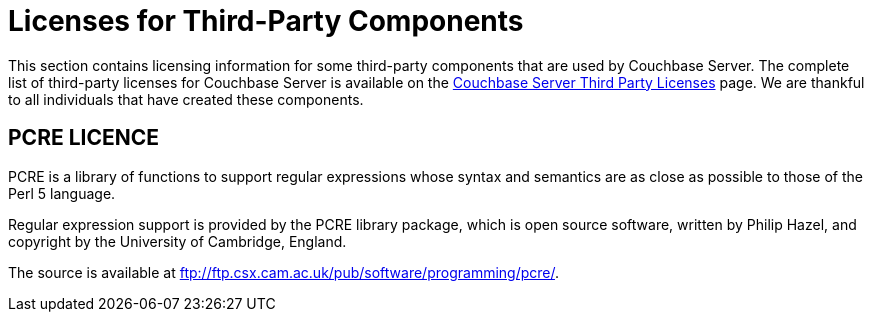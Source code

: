 [#topic_mnq_2rj_qbb]
= Licenses for Third-Party Components

This section contains licensing information for some third-party components that are used by Couchbase Server.
The complete list of third-party licenses for Couchbase Server is available on the https://www.couchbase.com/3rdpartylicenses-couchbaseserver[Couchbase Server Third Party Licenses] page.
We are thankful to all individuals that have created these components.

== PCRE LICENCE

PCRE is a library of functions to support regular expressions whose syntax and semantics are as close as possible to those of the Perl 5 language.

Regular expression support is provided by the PCRE library package, which is open source software, written by Philip Hazel, and copyright by the University of Cambridge, England.

The source is available at ftp://ftp.csx.cam.ac.uk/pub/software/programming/pcre/.
